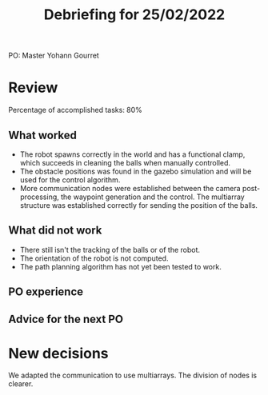 #+TITLE: Debriefing for 25/02/2022

PO: Master Yohann Gourret

* Review

Percentage of accomplished tasks: 80%

** What worked
- The robot spawns correctly in the world and has a functional clamp, which succeeds in cleaning the balls when manually controlled.
- The obstacle positions was found in the gazebo simulation and will be used for the control algorithm.
- More communication nodes were established between the camera post-processing, the waypoint generation and the control. The multiarray structure was established correctly for sending the position of the balls.

** What did not work
- There still isn't the tracking of the balls or of the robot.
- The orientation of the robot is not computed.
- The path planning algorithm has not yet been tested to work.

** PO experience


** Advice for the next PO


* New decisions
We adapted the communication to use multiarrays. The division of nodes is clearer.
